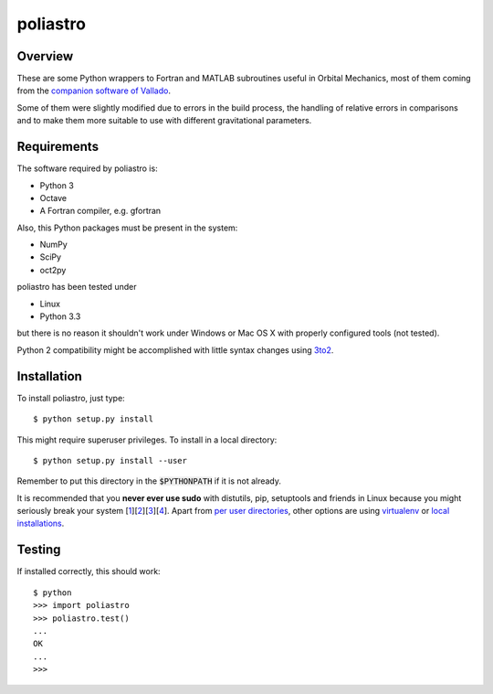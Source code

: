 =========
poliastro
=========

Overview
--------

These are some Python wrappers to Fortran and MATLAB subroutines useful in
Orbital Mechanics, most of them coming from the `companion software of
Vallado`__.

.. __: http://celestrak.com/software/vallado-sw.asp

Some of them were slightly modified due to errors in the build process,
the handling of relative errors in comparisons and to make them more
suitable to use with different gravitational parameters.

Requirements
------------

The software required by poliastro is:

* Python 3
* Octave
* A Fortran compiler, e.g. gfortran

Also, this Python packages must be present in the system:

* NumPy
* SciPy
* oct2py

poliastro has been tested under

* Linux
* Python 3.3

but there is no reason it shouldn't work under Windows or Mac OS X with
properly configured tools (not tested).

Python 2 compatibility might be accomplished with little syntax changes using
`3to2`_.

.. _3to2: https://pypi.python.org/pypi/3to2

Installation
------------

To install poliastro, just type::

  $ python setup.py install

This might require superuser privileges. To install in a local directory::

  $ python setup.py install --user

Remember to put this directory in the :code:`$PYTHONPATH` if it is not already.

It is recommended that you **never ever use sudo** with distutils, pip,
setuptools and friends in Linux because you might seriously break your
system [1_][2_][3_][4_]. Apart from `per user directories`_, other options
are using `virtualenv`_  or `local installations`_.

.. _1: http://wiki.python.org/moin/CheeseShopTutorial#Distutils_Installation
.. _2: http://stackoverflow.com/questions/4314376/how-can-i-install-a-python-egg-file/4314446#comment4690673_4314446
.. _3: http://workaround.org/easy-install-debian
.. _4: http://matplotlib.1069221.n5.nabble.com/Why-is-pip-not-mentioned-in-the-Installation-Documentation-tp39779p39812.html

.. _`per user directories`: http://stackoverflow.com/a/7143496/554319
.. _`virtualenv`: http://pypi.python.org/pypi/virtualenv
.. _`local installations`: http://stackoverflow.com/a/4325047/554319

Testing
-------

If installed correctly, this should work::

  $ python
  >>> import poliastro
  >>> poliastro.test()
  ...
  OK
  ...
  >>> 

.. TODO: NOT MULTIPROCESSING SAFE, due to oct2py
.. TODO: Ask about libraries and extensions
